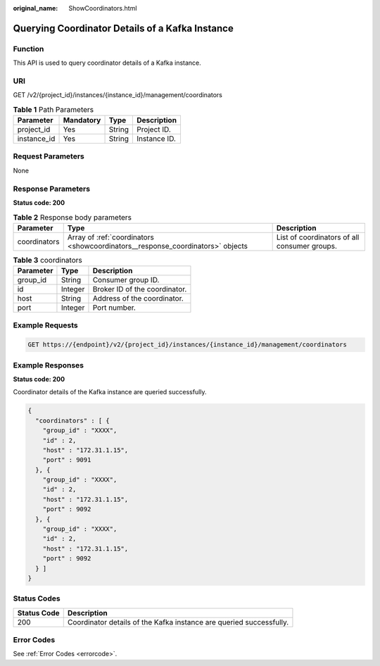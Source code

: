:original_name: ShowCoordinators.html

.. _ShowCoordinators:

Querying Coordinator Details of a Kafka Instance
================================================

Function
--------

This API is used to query coordinator details of a Kafka instance.

URI
---

GET /v2/{project_id}/instances/{instance_id}/management/coordinators

.. table:: **Table 1** Path Parameters

   =========== ========= ====== ============
   Parameter   Mandatory Type   Description
   =========== ========= ====== ============
   project_id  Yes       String Project ID.
   instance_id Yes       String Instance ID.
   =========== ========= ====== ============

Request Parameters
------------------

None

Response Parameters
-------------------

**Status code: 200**

.. table:: **Table 2** Response body parameters

   +--------------+--------------------------------------------------------------------------------+----------------------------------------------+
   | Parameter    | Type                                                                           | Description                                  |
   +==============+================================================================================+==============================================+
   | coordinators | Array of :ref:`coordinators <showcoordinators__response_coordinators>` objects | List of coordinators of all consumer groups. |
   +--------------+--------------------------------------------------------------------------------+----------------------------------------------+

.. _showcoordinators__response_coordinators:

.. table:: **Table 3** coordinators

   ========= ======= =============================
   Parameter Type    Description
   ========= ======= =============================
   group_id  String  Consumer group ID.
   id        Integer Broker ID of the coordinator.
   host      String  Address of the coordinator.
   port      Integer Port number.
   ========= ======= =============================

Example Requests
----------------

.. code-block:: text

   GET https://{endpoint}/v2/{project_id}/instances/{instance_id}/management/coordinators

Example Responses
-----------------

**Status code: 200**

Coordinator details of the Kafka instance are queried successfully.

.. code-block::

   {
     "coordinators" : [ {
       "group_id" : "XXXX",
       "id" : 2,
       "host" : "172.31.1.15",
       "port" : 9091
     }, {
       "group_id" : "XXXX",
       "id" : 2,
       "host" : "172.31.1.15",
       "port" : 9092
     }, {
       "group_id" : "XXXX",
       "id" : 2,
       "host" : "172.31.1.15",
       "port" : 9092
     } ]
   }

Status Codes
------------

+-------------+---------------------------------------------------------------------+
| Status Code | Description                                                         |
+=============+=====================================================================+
| 200         | Coordinator details of the Kafka instance are queried successfully. |
+-------------+---------------------------------------------------------------------+

Error Codes
-----------

See :ref:`Error Codes <errorcode>`.
